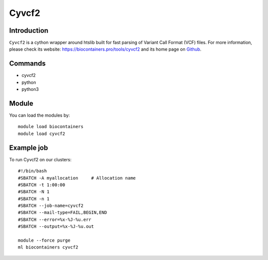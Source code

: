 .. _backbone-label:

Cyvcf2
==============================

Introduction
~~~~~~~~
``Cyvcf2`` is a cython wrapper around htslib built for fast parsing of Variant Call Format (VCF) files. For more information, please check its website: https://biocontainers.pro/tools/cyvcf2 and its home page on `Github`_.

Commands
~~~~~~~
- cyvcf2
- python
- python3

Module
~~~~~~~~
You can load the modules by::
    
    module load biocontainers
    module load cyvcf2

Example job
~~~~~
To run Cyvcf2 on our clusters::

    #!/bin/bash
    #SBATCH -A myallocation     # Allocation name 
    #SBATCH -t 1:00:00
    #SBATCH -N 1
    #SBATCH -n 1
    #SBATCH --job-name=cyvcf2
    #SBATCH --mail-type=FAIL,BEGIN,END
    #SBATCH --error=%x-%J-%u.err
    #SBATCH --output=%x-%J-%u.out

    module --force purge
    ml biocontainers cyvcf2

.. _Github: https://github.com/brentp/cyvcf2